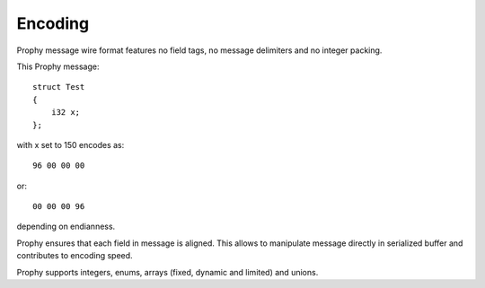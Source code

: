Encoding
--------

Prophy message wire format features no field tags,
no message delimiters and no integer packing.

This Prophy message::

    struct Test
    {
        i32 x;
    };

with x set to 150 encodes as::

    96 00 00 00

or::

    00 00 00 96

depending on endianness.

Prophy ensures that each field in message is aligned.
This allows to manipulate message directly in serialized buffer
and contributes to encoding speed.

Prophy supports integers, enums,
arrays (fixed, dynamic and limited) and unions.
